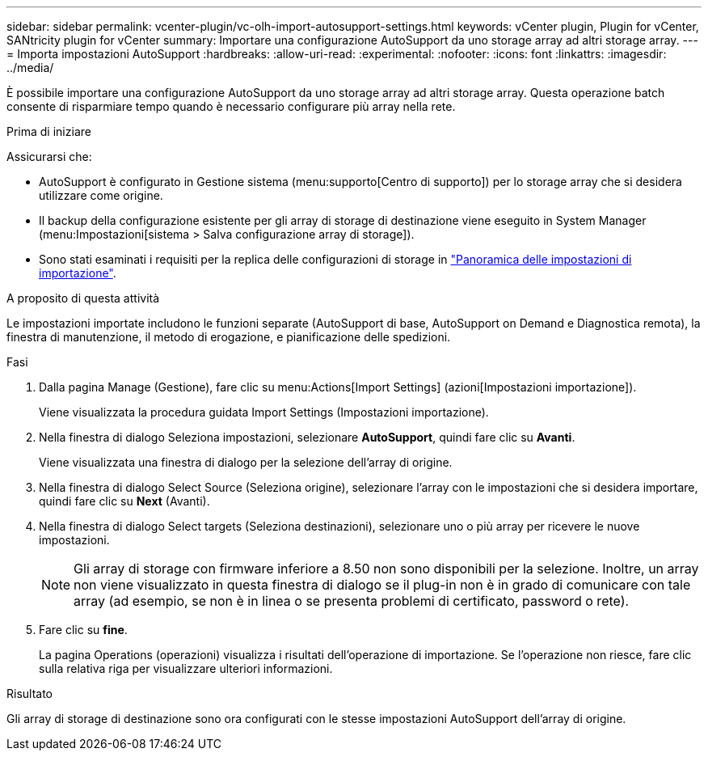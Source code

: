 ---
sidebar: sidebar 
permalink: vcenter-plugin/vc-olh-import-autosupport-settings.html 
keywords: vCenter plugin, Plugin for vCenter, SANtricity plugin for vCenter 
summary: Importare una configurazione AutoSupport da uno storage array ad altri storage array. 
---
= Importa impostazioni AutoSupport
:hardbreaks:
:allow-uri-read: 
:experimental: 
:nofooter: 
:icons: font
:linkattrs: 
:imagesdir: ../media/


[role="lead"]
È possibile importare una configurazione AutoSupport da uno storage array ad altri storage array. Questa operazione batch consente di risparmiare tempo quando è necessario configurare più array nella rete.

.Prima di iniziare
Assicurarsi che:

* AutoSupport è configurato in Gestione sistema (menu:supporto[Centro di supporto]) per lo storage array che si desidera utilizzare come origine.
* Il backup della configurazione esistente per gli array di storage di destinazione viene eseguito in System Manager (menu:Impostazioni[sistema > Salva configurazione array di storage]).
* Sono stati esaminati i requisiti per la replica delle configurazioni di storage in link:vc-olh-import-settings-overview.html["Panoramica delle impostazioni di importazione"].


.A proposito di questa attività
Le impostazioni importate includono le funzioni separate (AutoSupport di base, AutoSupport on Demand e Diagnostica remota), la finestra di manutenzione, il metodo di erogazione, e pianificazione delle spedizioni.

.Fasi
. Dalla pagina Manage (Gestione), fare clic su menu:Actions[Import Settings] (azioni[Impostazioni importazione]).
+
Viene visualizzata la procedura guidata Import Settings (Impostazioni importazione).

. Nella finestra di dialogo Seleziona impostazioni, selezionare *AutoSupport*, quindi fare clic su *Avanti*.
+
Viene visualizzata una finestra di dialogo per la selezione dell'array di origine.

. Nella finestra di dialogo Select Source (Seleziona origine), selezionare l'array con le impostazioni che si desidera importare, quindi fare clic su *Next* (Avanti).
. Nella finestra di dialogo Select targets (Seleziona destinazioni), selezionare uno o più array per ricevere le nuove impostazioni.
+

NOTE: Gli array di storage con firmware inferiore a 8.50 non sono disponibili per la selezione. Inoltre, un array non viene visualizzato in questa finestra di dialogo se il plug-in non è in grado di comunicare con tale array (ad esempio, se non è in linea o se presenta problemi di certificato, password o rete).

. Fare clic su *fine*.
+
La pagina Operations (operazioni) visualizza i risultati dell'operazione di importazione. Se l'operazione non riesce, fare clic sulla relativa riga per visualizzare ulteriori informazioni.



.Risultato
Gli array di storage di destinazione sono ora configurati con le stesse impostazioni AutoSupport dell'array di origine.
